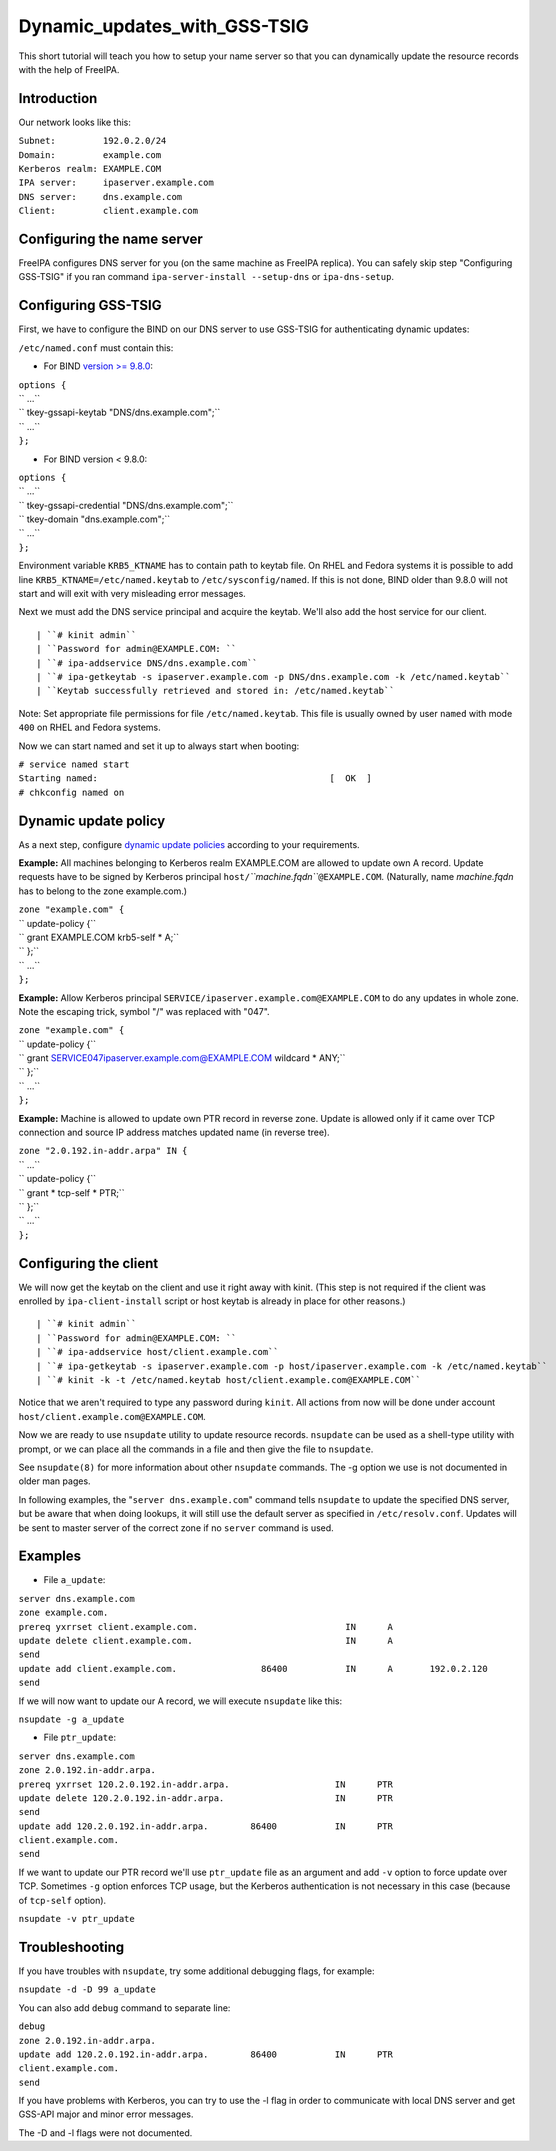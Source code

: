 Dynamic_updates_with_GSS-TSIG
=============================

This short tutorial will teach you how to setup your name server so that
you can dynamically update the resource records with the help of
FreeIPA.

Introduction
------------

Our network looks like this:

| ``Subnet:         192.0.2.0/24``
| ``Domain:         example.com``
| ``Kerberos realm: EXAMPLE.COM``
| ``IPA server:     ipaserver.example.com``
| ``DNS server:     dns.example.com``
| ``Client:         client.example.com``



Configuring the name server
---------------------------

FreeIPA configures DNS server for you (on the same machine as FreeIPA
replica). You can safely skip step "Configuring GSS-TSIG" if you ran
command ``ipa-server-install --setup-dns`` or ``ipa-dns-setup``.



Configuring GSS-TSIG
----------------------------------------------------------------------------------------------

First, we have to configure the BIND on our DNS server to use GSS-TSIG
for authenticating dynamic updates:

``/etc/named.conf`` must contain this:

-  For BIND `version >=
   9.8.0 <https://lists.isc.org/pipermail/bind-announce/2011-March/000691.html>`__:

| ``options {``
| ``   ...``
| ``   tkey-gssapi-keytab  "DNS/dns.example.com";``
| ``   ...``
| ``};``

-  For BIND version < 9.8.0:

| ``options {``
| ``   ...``
| ``   tkey-gssapi-credential  "DNS/dns.example.com";``
| ``   tkey-domain             "dns.example.com";``
| ``   ...``
| ``};``

Environment variable ``KRB5_KTNAME`` has to contain path to keytab file.
On RHEL and Fedora systems it is possible to add line
``KRB5_KTNAME=/etc/named.keytab`` to ``/etc/sysconfig/named``. If this
is not done, BIND older than 9.8.0 will not start and will exit with
very misleading error messages.

Next we must add the DNS service principal and acquire the keytab. We'll
also add the host service for our client.

::

   | ``# kinit admin``
   | ``Password for admin@EXAMPLE.COM: ``
   | ``# ipa-addservice DNS/dns.example.com``
   | ``# ipa-getkeytab -s ipaserver.example.com -p DNS/dns.example.com -k /etc/named.keytab``
   | ``Keytab successfully retrieved and stored in: /etc/named.keytab``

Note: Set appropriate file permissions for file ``/etc/named.keytab``.
This file is usually owned by user ``named`` with mode ``400`` on RHEL
and Fedora systems.

Now we can start named and set it up to always start when booting:

| ``# service named start``
| ``Starting named:                                            [  OK  ]``
| ``# chkconfig named on``



Dynamic update policy
----------------------------------------------------------------------------------------------

As a next step, configure `dynamic update
policies <http://ftp.isc.org/isc/bind9/cur/9.9/doc/arm/Bv9ARM.ch06.html#dynamic_update_policies>`__
according to your requirements.

**Example:** All machines belonging to Kerberos realm EXAMPLE.COM are
allowed to update own A record. Update requests have to be signed by
Kerberos principal ``host/``\ *``machine.fqdn``*\ ``@EXAMPLE.COM``.
(Naturally, name *machine.fqdn* has to belong to the zone example.com.)

| ``zone "example.com" {``
| ``   update-policy {``
| ``       grant EXAMPLE.COM krb5-self * A;``
| ``   };``
| ``   ...``
| ``};``

**Example:** Allow Kerberos principal
``SERVICE/ipaserver.example.com@EXAMPLE.COM`` to do any updates in whole
zone. Note the escaping trick, symbol "/" was replaced with "\047".

| ``zone "example.com" {``
| ``   update-policy {``
| ``       grant SERVICE\047ipaserver.example.com@EXAMPLE.COM wildcard * ANY;``
| ``   };``
| ``   ...``
| ``};``

**Example:** Machine is allowed to update own PTR record in reverse
zone. Update is allowed only if it came over TCP connection and source
IP address matches updated name (in reverse tree).

| ``zone "2.0.192.in-addr.arpa" IN {``
| ``   ...``
| ``   update-policy {``
| ``       grant * tcp-self * PTR;``
| ``   };``
| ``   ...``
| ``};``



Configuring the client
----------------------

We will now get the keytab on the client and use it right away with
kinit. (This step is not required if the client was enrolled by
``ipa-client-install`` script or host keytab is already in place for
other reasons.)

::

   | ``# kinit admin``
   | ``Password for admin@EXAMPLE.COM: ``
   | ``# ipa-addservice host/client.example.com``
   | ``# ipa-getkeytab -s ipaserver.example.com -p host/ipaserver.example.com -k /etc/named.keytab``
   | ``# kinit -k -t /etc/named.keytab host/client.example.com@EXAMPLE.COM``
   
Notice that we aren't required to type any password during ``kinit``.
All actions from now will be done under account
``host/client.example.com@EXAMPLE.COM``.

Now we are ready to use ``nsupdate`` utility to update resource records.
``nsupdate`` can be used as a shell-type utility with prompt, or we can
place all the commands in a file and then give the file to ``nsupdate``.

See ``nsupdate(8)`` for more information about other ``nsupdate``
commands. The -g option we use is not documented in older man pages.

In following examples, the "``server dns.example.com``" command tells
``nsupdate`` to update the specified DNS server, but be aware that when
doing lookups, it will still use the default server as specified in
``/etc/resolv.conf``. Updates will be sent to master server of the
correct zone if no ``server`` command is used.

Examples
--------

-  File ``a_update``:

| ``server dns.example.com``
| ``zone example.com.``
| ``prereq yxrrset client.example.com.                            IN      A``
| ``update delete client.example.com.                             IN      A``
| ``send``
| ``update add client.example.com.                86400           IN      A       192.0.2.120``
| ``send``

If we will now want to update our A record, we will execute ``nsupdate``
like this:

``nsupdate -g a_update``

-  File ``ptr_update``:

| ``server dns.example.com``
| ``zone 2.0.192.in-addr.arpa.``
| ``prereq yxrrset 120.2.0.192.in-addr.arpa.                    IN      PTR``
| ``update delete 120.2.0.192.in-addr.arpa.                     IN      PTR``
| ``send``
| ``update add 120.2.0.192.in-addr.arpa.        86400           IN      PTR     client.example.com.``
| ``send``

If we want to update our PTR record we'll use ``ptr_update`` file as an
argument and add ``-v`` option to force update over TCP. Sometimes
``-g`` option enforces TCP usage, but the Kerberos authentication is not
necessary in this case (because of ``tcp-self`` option).

``nsupdate -v ptr_update``

Troubleshooting
---------------

If you have troubles with ``nsupdate``, try some additional debugging
flags, for example:

``nsupdate -d -D 99 a_update``

You can also add ``debug`` command to separate line:

| ``debug``
| ``zone 2.0.192.in-addr.arpa.``
| ``update add 120.2.0.192.in-addr.arpa.        86400           IN      PTR     client.example.com.``
| ``send``

If you have problems with Kerberos, you can try to use the -l flag in
order to communicate with local DNS server and get GSS-API major and
minor error messages.

The -D and -l flags were not documented.